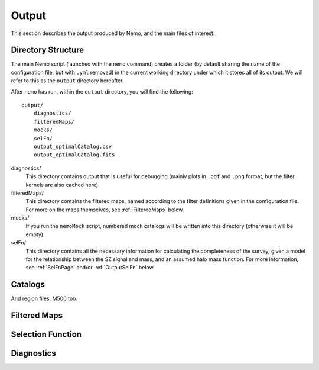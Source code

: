 .. _Output:

======
Output
======

This section describes the output produced by Nemo, and the main files of interest.

Directory Structure
-------------------

The main Nemo script (launched with the ``nemo`` command) creates a folder (by default sharing the name
of the configuration file, but with ``.yml`` removed) in the current working directory under which it
stores all of its output. We will refer to this as the ``output`` directory hereafter. 

After ``nemo`` has run, within the ``output`` directory, you will find the following::

    output/
        diagnostics/
        filteredMaps/
        mocks/
        selFn/
        output_optimalCatalog.csv
        output_optimalCatalog.fits

diagnostics/
    This directory contains output that is useful for debugging (mainly plots in ``.pdf`` and ``.png`` 
    format, but the filter kernels are also cached here).

filteredMaps/
    This directory contains the filtered maps, named according to the filter definitions given in the
    configuration file. For more on the maps themselves, see :ref:`FilteredMaps` below.

mocks/
    If you run the ``nemoMock`` script, numbered mock catalogs will be written into this directory 
    (otherwise it will be empty).

selFn/
    This directory contains all the necessary information for calculating the completeness of the 
    survey, given a model for the relationship between the SZ signal and mass, and an assumed halo 
    mass function. For more information, see :ref:`SelFnPage` and/or :ref:`OutputSelFn` below.
    
Catalogs
--------

And region files.
M500 too.

.. _FilteredMaps:
    
Filtered Maps
-------------

.. _OutputSelFn:
    
Selection Function
------------------

Diagnostics
-----------
